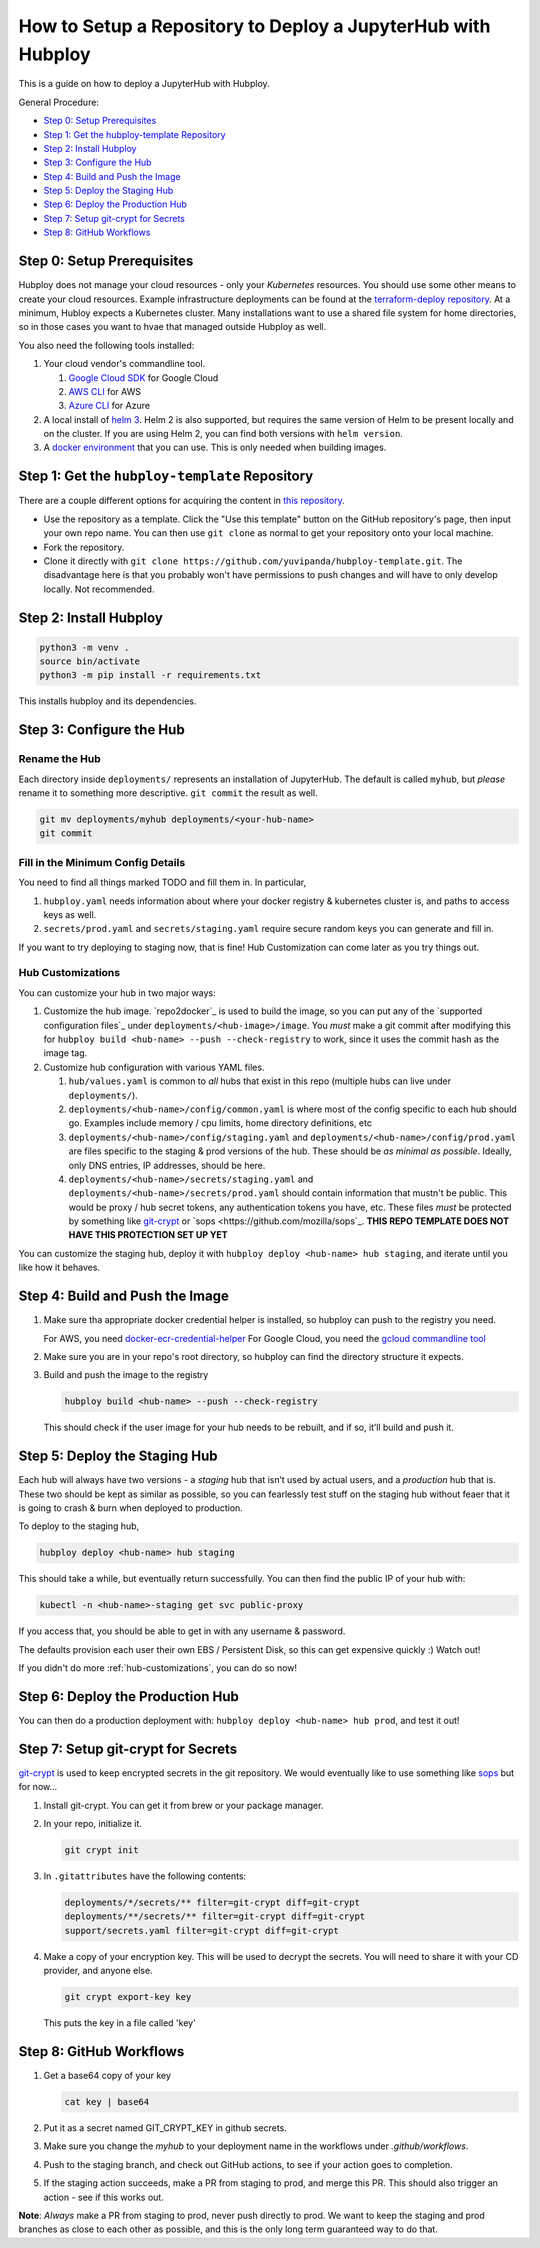 =============================================================
How to Setup a Repository to Deploy a JupyterHub with Hubploy
=============================================================

This is a guide on how to deploy a JupyterHub with Hubploy. 

General Procedure:

* `Step 0: Setup Prerequisites`_
* `Step 1: Get the hubploy-template Repository`_
* `Step 2: Install Hubploy`_
* `Step 3: Configure the Hub`_
* `Step 4: Build and Push the Image`_
* `Step 5: Deploy the Staging Hub`_
* `Step 6: Deploy the Production Hub`_
* `Step 7: Setup git-crypt for Secrets`_
* `Step 8: GitHub Workflows`_


Step 0: Setup Prerequisites
===========================

Hubploy does not manage your cloud resources - only your *Kubernetes* resources. You should use some other means to create your cloud resources. Example infrastructure deployments can be found at the `terraform-deploy repository <https://github.com/pangeo-data/terraform-deploy>`_. At a minimum, Hubloy expects a Kubernetes cluster. Many installations want to use a shared file system for home directories, so in those cases you want to hvae that managed outside Hubploy as well.

You also need the following tools installed:

#. Your cloud vendor's commandline tool.

   #. `Google Cloud SDK <https://cloud.google.com/sdk/>`_ for Google Cloud
   #. `AWS CLI <https://aws.amazon.com/cli/>`_ for AWS
   #. `Azure CLI <https://docs.microsoft.com/en-us/cli/azure/>`_ for Azure

#. A local install of `helm 3 <https://helm.sh/docs/intro/install/>`_. Helm 2 is also supported, but requires the same version of Helm to be present locally and on the cluster. If you are using Helm 2, you can find both versions with ``helm version``.

#. A `docker environment <https://docs.docker.com/install/>`_ that you can use. This is only needed when building images.


Step 1: Get the ``hubploy-template`` Repository
=================================================

There are a couple different options for acquiring the content in `this repository <https://github.com/yuvipanda/hubploy-template>`_. 

* Use the repository as a template. Click the "Use this template" button on the GitHub repository's page, then input your own repo name. You can then use ``git clone`` as normal to get your repository onto your local machine.

* Fork the repository. 

* Clone it directly with ``git clone https://github.com/yuvipanda/hubploy-template.git``. The disadvantage here is that you probably won't have permissions to push changes and will have to only develop locally. Not recommended.


Step 2: Install Hubploy
=======================

.. code:: bash

   python3 -m venv .
   source bin/activate
   python3 -m pip install -r requirements.txt

This installs hubploy and its dependencies.


Step 3: Configure the Hub
=========================

Rename the Hub
--------------

Each directory inside ``deployments/`` represents an installation of JupyterHub. The default is called ``myhub``, but *please* rename it to something more descriptive. ``git commit`` the result as well.

.. code:: bash

   git mv deployments/myhub deployments/<your-hub-name>
   git commit


Fill in the Minimum Config Details
----------------------------------

You need to find all things marked TODO and fill them in. In particular,

1. ``hubploy.yaml`` needs information about where your docker registry & kubernetes cluster is, and paths to access keys as well.
2. ``secrets/prod.yaml`` and ``secrets/staging.yaml`` require secure random keys you can generate and fill in.

If you want to try deploying to staging now, that is fine! Hub Customization can come later as you try things out.


Hub Customizations
------------------

You can customize your hub in two major ways:

#. Customize the hub image. `repo2docker`_ is used to build the image, so you can put any of the `supported configuration files`_ under ``deployments/<hub-image>/image``. You *must* make a git commit after modifying this for ``hubploy build <hub-name> --push --check-registry`` to work, since it uses the commit hash as the image tag.

#. Customize hub configuration with various YAML files.

   #. ``hub/values.yaml`` is common to *all* hubs that exist in this repo (multiple hubs can live under ``deployments/``).

   #. ``deployments/<hub-name>/config/common.yaml`` is where most of the config specific to each hub should go. Examples include memory / cpu limits, home directory definitions, etc

   #. ``deployments/<hub-name>/config/staging.yaml`` and ``deployments/<hub-name>/config/prod.yaml`` are files specific to the staging & prod versions of the hub. These should be *as minimal as possible*. Ideally, only DNS entries, IP addresses, should be here.

   #. ``deployments/<hub-name>/secrets/staging.yaml`` and ``deployments/<hub-name>/secrets/prod.yaml`` should contain information that mustn't be public. This would be proxy / hub secret tokens, any authentication tokens you have, etc. These files *must* be protected by something like `git-crypt <https://github.com/AGWA/git-crypt>`_ or `sops <https://github.com/mozilla/sops`_. **THIS REPO TEMPLATE DOES NOT HAVE THIS PROTECTION SET UP YET**


You can customize the staging hub, deploy it with ``hubploy deploy <hub-name> hub staging``, and iterate until you like how it behaves.


Step 4: Build and Push the Image
================================

1. Make sure tha appropriate docker credential helper is installed, so hubploy can push to the registry you need.

   For AWS, you need `docker-ecr-credential-helper <https://github.com/awslabs/amazon-ecr-credential-helper>`_
   For Google Cloud, you need the `gcloud commandline tool <https://cloud.google.com/sdk/>`_

2. Make sure you are in your repo's root directory, so hubploy can find the directory structure it expects.

3. Build and push the image to the registry

   .. code:: bash

      hubploy build <hub-name> --push --check-registry

   This should check if the user image for your hub needs to be rebuilt, and if so, it’ll build and push it.


Step 5: Deploy the Staging Hub
==============================

Each hub will always have two versions - a *staging* hub that isn’t used by actual users, and a *production* hub that is. These two should be kept as similar as possible, so you can fearlessly test stuff on the staging hub without feaer that it is going to crash & burn when deployed to production.

To deploy to the staging hub,

.. code:: bash

   hubploy deploy <hub-name> hub staging

This should take a while, but eventually return successfully. You can then find the public IP of your hub with:

.. code:: bash

   kubectl -n <hub-name>-staging get svc public-proxy

If you access that, you should be able to get in with any username & password.

The defaults provision each user their own EBS / Persistent Disk, so this can get expensive quickly :) Watch out!

If you didn't do more :ref:`hub-customizations`, you can do so now!


Step 6: Deploy the Production Hub
=================================

You can then do a production deployment with: ``hubploy deploy <hub-name> hub prod``, and test it out!


Step 7: Setup git-crypt for Secrets
===================================

`git-crypt <https://github.com/AGWA/git-crypt>`_ is used to keep encrypted secrets in the git repository. We would eventually like to use something like `sops <https://github.com/mozilla/sops>`_
but for now...

1. Install git-crypt. You can get it from brew or your package manager.

2. In your repo, initialize it.

   .. code:: bash

      git crypt init

3. In ``.gitattributes`` have the following contents:

   .. code::

      deployments/*/secrets/** filter=git-crypt diff=git-crypt
      deployments/**/secrets/** filter=git-crypt diff=git-crypt
      support/secrets.yaml filter=git-crypt diff=git-crypt

4. Make a copy of your encryption key. This will be used to decrypt the secrets. You will need to share it with your CD provider, and anyone else.

   .. code::

      git crypt export-key key

   This puts the key in a file called 'key'


Step 8: GitHub Workflows
========================

1. Get a base64 copy of your key

   .. code:: block

      cat key | base64

2. Put it as a secret named GIT_CRYPT_KEY in github secrets.

3. Make sure you change the `myhub` to your deployment name in the
   workflows under `.github/workflows`.

4. Push to the staging branch, and check out GitHub actions, to
   see if your action goes to completion.

5. If the staging action succeeds, make a PR from staging to prod,
   and merge this PR. This should also trigger an action - see if
   this works out.

**Note**: *Always* make a PR from staging to prod, never push directly to prod. We want to keep the staging and prod branches as close to each other as possible, and this is the only long term guaranteed way to do that.
